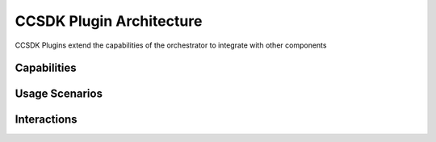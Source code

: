.. This work is licensed under a Creative Commons Attribution 4.0 International License.
.. http://creativecommons.org/licenses/by/4.0
.. Copyright 2017 AT&T Intellectual Property.  All rights reserved.
.. _architecture:


CCSDK Plugin Architecture
=========================
CCSDK Plugins extend the capabilities of the orchestrator to integrate with other components


Capabilities
------------


Usage Scenarios
---------------


Interactions
------------

